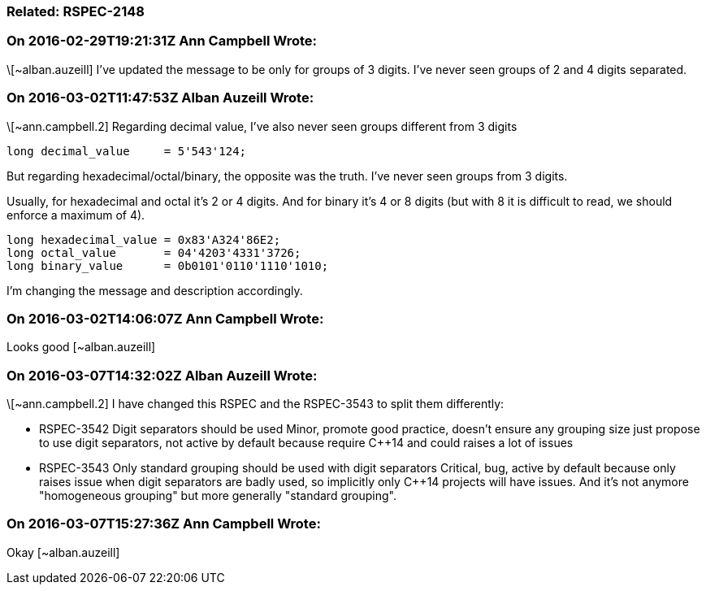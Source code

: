 === Related: RSPEC-2148

=== On 2016-02-29T19:21:31Z Ann Campbell Wrote:
\[~alban.auzeill] I've updated the message to be only for groups of 3 digits. I've never seen groups of 2 and 4 digits separated.

=== On 2016-03-02T11:47:53Z Alban Auzeill Wrote:
\[~ann.campbell.2] Regarding decimal value, I've also never seen groups different from 3 digits

----
long decimal_value     = 5'543'124;
----
But regarding hexadecimal/octal/binary, the opposite was the truth. I've never seen groups from 3 digits.

Usually, for hexadecimal and octal it's 2 or 4 digits. And for binary it's 4 or 8 digits (but with 8 it is difficult to read, we should enforce a maximum of 4).

----
long hexadecimal_value = 0x83'A324'86E2;
long octal_value       = 04'4203'4331'3726;
long binary_value      = 0b0101'0110'1110'1010;
----

I'm changing the message and description accordingly.

=== On 2016-03-02T14:06:07Z Ann Campbell Wrote:
Looks good [~alban.auzeill]

=== On 2016-03-07T14:32:02Z Alban Auzeill Wrote:
\[~ann.campbell.2] I have changed this RSPEC and the RSPEC-3543 to split them differently:

* RSPEC-3542 Digit separators should be used
  Minor, promote good practice, doesn't ensure any grouping size just propose to use digit separators, not active by default because require {cpp}14 and could raises a lot of issues

* RSPEC-3543 Only standard grouping should be used with digit separators
  Critical, bug, active by default because only raises issue when digit separators are badly used, so implicitly only {cpp}14 projects will have issues. And it's not anymore "homogeneous grouping" but more generally "standard grouping".

=== On 2016-03-07T15:27:36Z Ann Campbell Wrote:
Okay [~alban.auzeill]

